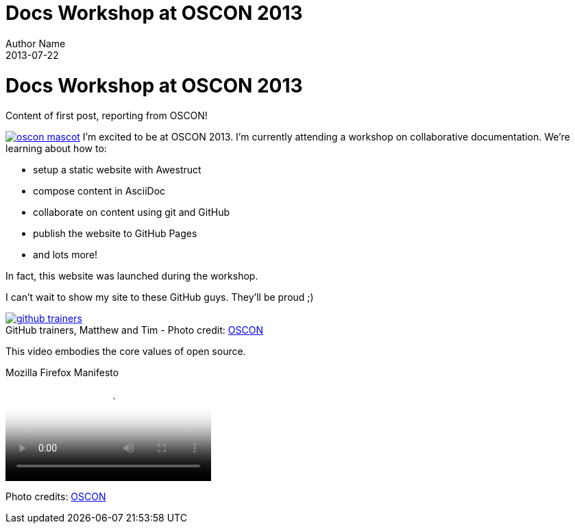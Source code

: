 = Docs Workshop at OSCON 2013
Author Name
2013-07-22
:awestruct-tags: [conference, oscon]
:excerpt: Content of first post, reporting from OSCON!
:awestruct-excerpt: {excerpt}
:imagesdir: ../images

ifndef::icons[]
[float]
= Docs Workshop at OSCON 2013
endif::icons[]

{excerpt}

image:oscon-mascot.jpg[role="thumb right", link="http://www.flickr.com/photos/oreillyconf/7593405162/in/set-72157630609904796"] I'm excited to be at OSCON 2013.
I'm currently attending a workshop on collaborative documentation.
We're learning about how to:

- setup a static website with Awestruct
- compose content in AsciiDoc
- collaborate on content using git and GitHub
- publish the website to GitHub Pages
- and lots more!

In fact, this website was launched during the workshop.

I can't wait to show my site to these GitHub guys.
They'll be proud ;)

[caption="", link="http://www.flickr.com/photos/oreillyconf/7585059188/in/set-72157630609904796"]
.GitHub trainers, Matthew and Tim - [credit]#Photo credit: http://www.flickr.com/photos/oreillyconf/sets/72157630609904796[OSCON]#
image::github-trainers.jpg[]

This video embodies the core values of open source.

.Mozilla Firefox Manifesto
[poster="http://www.mozilla.org/images/about/poster.jpg"]
video::http://videos-cdn.mozilla.net/brand/Mozilla_Firefox_Manifesto_v0.2_640.webm[]

//[.credits.small]
[role="credits small"]
Photo credits: http://www.flickr.com/photos/oreillyconf/sets/72157630609904796[OSCON]
